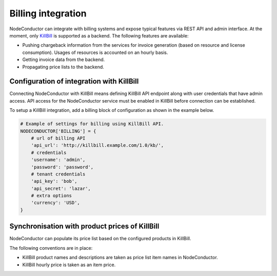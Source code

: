 Billing integration
-------------------

NodeConductor can integrate with billing systems and expose typical features via REST API and admin interface.
At the moment, only KillBill_ is supported as a backend. The following features are available:

- Pushing chargeback information from the services for invoice generation (based on resource and license consumption).
  Usages of resources is accounted on an hourly basis.
- Getting invoice data from the backend.
- Propagating price lists to the backend.


.. _KillBill: https://killbill.io/

Configuration of integration with KillBill
++++++++++++++++++++++++++++++++++++++++++

Connecting NodeConductor with KillBill means defining KillBill API endpoint along with user credentials that have admin
access. API access for the NodeConductor service must be enabled in KillBill before connection can be established.

To setup a KillBill integration, add a billing block of configuration as shown in the example below.

.. code-block:: python

    # Example of settings for billing using KillBill API.
    NODECONDUCTOR['BILLING'] = {
        # url of billing API
        'api_url': 'http://killbill.example.com/1.0/kb/',
        # credentials
        'username': 'admin',
        'password': 'password',
        # tenant credentials
        'api_key': 'bob',
        'api_secret': 'lazar',
        # extra options
        'currency': 'USD',
    }

Synchronisation with product prices of KillBill
+++++++++++++++++++++++++++++++++++++++++++++++

NodeConductor can populate its price list based on the configured products in KillBill.

The following conventions are in place:

- KillBill product names and descriptions are taken as price list item names in NodeConductor.
- KillBill hourly price is taken as an item price.
